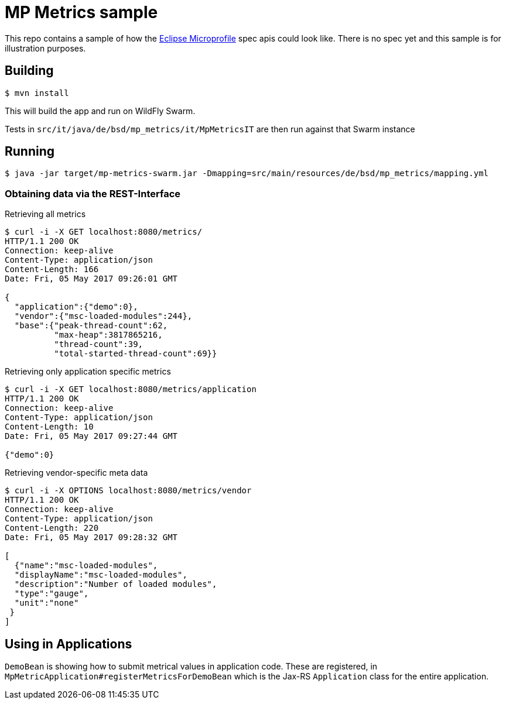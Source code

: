 = MP Metrics sample

This repo contains a sample of how the http://microprofile.io/[Eclipse Microprofile] spec apis could look like.
There is no spec yet and this sample is for illustration purposes.

== Building

----
$ mvn install
----

This will build the app and run on WildFly Swarm.

Tests in `src/it/java/de/bsd/mp_metrics/it/MpMetricsIT` are then run against that Swarm instance

== Running

----
$ java -jar target/mp-metrics-swarm.jar -Dmapping=src/main/resources/de/bsd/mp_metrics/mapping.yml
----

=== Obtaining data via the REST-Interface

.Retrieving all metrics
----
$ curl -i -X GET localhost:8080/metrics/
HTTP/1.1 200 OK
Connection: keep-alive
Content-Type: application/json
Content-Length: 166
Date: Fri, 05 May 2017 09:26:01 GMT

{
  "application":{"demo":0},
  "vendor":{"msc-loaded-modules":244},
  "base":{"peak-thread-count":62,
          "max-heap":3817865216,
          "thread-count":39,
          "total-started-thread-count":69}}
----



.Retrieving only application specific metrics
----
$ curl -i -X GET localhost:8080/metrics/application
HTTP/1.1 200 OK
Connection: keep-alive
Content-Type: application/json
Content-Length: 10
Date: Fri, 05 May 2017 09:27:44 GMT

{"demo":0}
----

.Retrieving vendor-specific meta data
----
$ curl -i -X OPTIONS localhost:8080/metrics/vendor
HTTP/1.1 200 OK
Connection: keep-alive
Content-Type: application/json
Content-Length: 220
Date: Fri, 05 May 2017 09:28:32 GMT

[
  {"name":"msc-loaded-modules",
  "displayName":"msc-loaded-modules",
  "description":"Number of loaded modules",
  "type":"gauge",
  "unit":"none"
 }
]
----


== Using in Applications

`DemoBean` is showing how to submit metrical values in application code.
These are registered, in `MpMetricApplication#registerMetricsForDemoBean` which is the Jax-RS `Application` class
for the entire application.